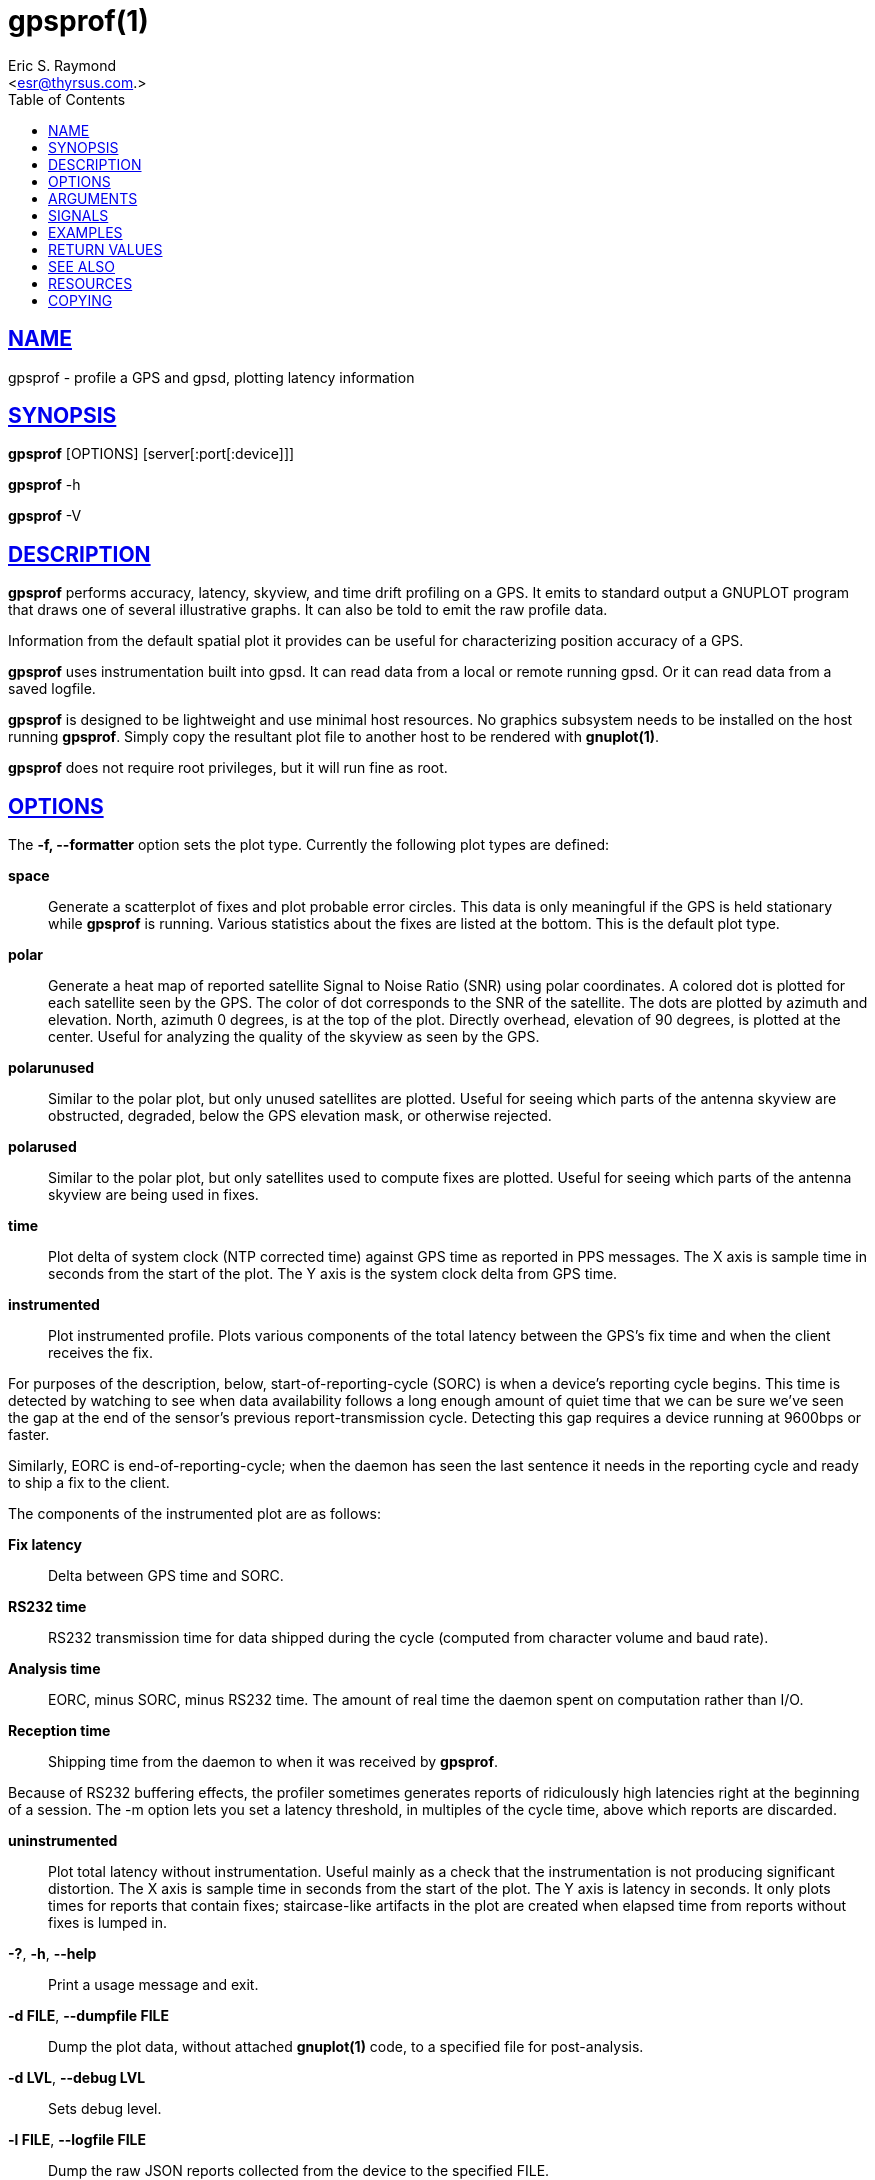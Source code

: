 = gpsprof(1)
:author: Eric S. Raymond
:date: 25 February 2021
:email: <esr@thyrsus.com.>
:keywords: gps, gpsd, gpsprof, gpspipe
:manmanual: GPSD Documentation
:mansource: GPSD, Version {gpsdver}
:robots: index,follow
:sectlinks:
:toc: left
:type: manpage
:webfonts!:

== NAME

gpsprof - profile a GPS and gpsd, plotting latency information

== SYNOPSIS

*gpsprof* [OPTIONS] [server[:port[:device]]]

*gpsprof* -h

*gpsprof* -V

== DESCRIPTION

*gpsprof* performs accuracy, latency, skyview, and time drift profiling on
a GPS. It emits to standard output a GNUPLOT program that draws one of
several illustrative graphs. It can also be told to emit the raw profile
data.

Information from the default spatial plot it provides can be useful for
characterizing position accuracy of a GPS.

*gpsprof* uses instrumentation built into gpsd. It can read data from a
local or remote running gpsd. Or it can read data from a saved logfile.

*gpsprof* is designed to be lightweight and use minimal host resources. No
graphics subsystem needs to be installed on the host running *gpsprof*.
Simply copy the resultant plot file to another host to be rendered with
*gnuplot(1)*.

*gpsprof* does not require root privileges, but it will run fine as root.

== OPTIONS

The *-f, --formatter* option sets the plot type. Currently the
following plot types are defined:

*space*::
  Generate a scatterplot of fixes and plot probable error circles. This
  data is only meaningful if the GPS is held stationary while *gpsprof* is
  running. Various statistics about the fixes are listed at the bottom.
  This is the default plot type.
*polar*::
  Generate a heat map of reported satellite Signal to Noise Ratio (SNR)
  using polar coordinates. A colored dot is plotted for each satellite
  seen by the GPS. The color of dot corresponds to the SNR of the
  satellite. The dots are plotted by azimuth and elevation. North,
  azimuth 0 degrees, is at the top of the plot. Directly overhead,
  elevation of 90 degrees, is plotted at the center. Useful for
  analyzing the quality of the skyview as seen by the GPS.
*polarunused*::
  Similar to the polar plot, but only unused satellites are plotted.
  Useful for seeing which parts of the antenna skyview are obstructed,
  degraded, below the GPS elevation mask, or otherwise rejected.
*polarused*::
  Similar to the polar plot, but only satellites used to compute fixes
  are plotted. Useful for seeing which parts of the antenna skyview are
  being used in fixes.
*time*::
  Plot delta of system clock (NTP corrected time) against GPS time as
  reported in PPS messages. The X axis is sample time in seconds from
  the start of the plot. The Y axis is the system clock delta from GPS
  time.
*instrumented*::
  Plot instrumented profile. Plots various components of the total
  latency between the GPS's fix time and when the client receives the
  fix.

For purposes of the description, below, start-of-reporting-cycle
(SORC) is when a device's reporting cycle begins. This time is
detected by watching to see when data availability follows a long
enough amount of quiet time that we can be sure we've seen the gap at
the end of the sensor's previous report-transmission cycle. Detecting
this gap requires a device running at 9600bps or faster.

Similarly, EORC is end-of-reporting-cycle; when the daemon has seen
the last sentence it needs in the reporting cycle and ready to ship a
fix to the client.

The components of the instrumented plot are as follows:

  *Fix latency*;;
    Delta between GPS time and SORC.
  *RS232 time*;;
    RS232 transmission time for data shipped during the cycle (computed
    from character volume and baud rate).
  *Analysis time*;;
    EORC, minus SORC, minus RS232 time. The amount of real time the
    daemon spent on computation rather than I/O.
  *Reception time*;;
    Shipping time from the daemon to when it was received by *gpsprof*.

Because of RS232 buffering effects, the profiler sometimes generates
reports of ridiculously high latencies right at the beginning of a
session. The -m option lets you set a latency threshold, in multiples
of the cycle time, above which reports are discarded.

*uninstrumented*::
  Plot total latency without instrumentation. Useful mainly as a check
  that the instrumentation is not producing significant distortion. The
  X axis is sample time in seconds from the start of the plot. The Y
  axis is latency in seconds. It only plots times for reports that
  contain fixes; staircase-like artifacts in the plot are created when
  elapsed time from reports without fixes is lumped in.

*-?*, *-h*, *--help*::
  Print a usage message and exit.
*-d FILE*, *--dumpfile FILE*::
  Dump the plot data, without attached *gnuplot(1)* code, to a specified file
  for post-analysis.
*-d LVL*, *--debug LVL*::
  Sets debug level.
*-l FILE*, *--logfile FILE*::
  Dump the raw JSON reports collected from the device to the specified
  FILE.
*-n SEC*, *--wait SEC*::
  Sets the number of seconds to sample. The default is 100. Most GPS are
  configured to emit one fix per second, so 100 samples would then span
  100 seconds.
*-r*, *--redo*::
  Replot from a JSON logfile (such as *-l, logfile* produces) on
  standard input. Both *-n, --wait* and *-l, --logfile* options are
  ignored when this one is selected.
*-S STR*, *--subtitle STR*::
  Sets a text string to be included in the plot as a subtitle. This will
  be below the title.
*-t STR*, *--title STR*::
  Sets a text string to be the plot title. This will replace the default
  title.
*-T TERM*, *--terminal TERM*::
  Specify the terminal type setting in the *gnuplot(1)* code. Typical usage is
  "*-T png*", or "*-T pngcairo*" telling *gnuplot(1)* to write a PNG file.
  The default terminal is "x11".
+
Different installations of *gnuplot(1)* will support different terminal
types. Different terminal types may work better for you than other
ones. "*-T png*" will generate PNG images. Use "*-T jpeg*" to
generate JPEG images. "*-T pngcairo*" often works best, but is not
supported by some distributions. The same terminal type may work very
differently on different distributions.
+
To see which terminal types your copy of *gnuplot(1)* supports:

----
gnuplot -e "set terminal"
----

== ARGUMENTS

By default, clients collect data from the local *gpsd* daemon running
on localhost, using the default GPSD port 2947. The optional argument
to any client may override this behavior: *[server[:port[:device]]]*

For further explanation, and examples, see the *ARGUMENTS* section in
the *gps*(1) man page

== SIGNALS

Sending SIGUSR1 to a running instance causes it to write a completion
message to standard error and resume processing. The first number in the
startup message is the process ID to signal.

== EXAMPLES

To display the graph, use *gnuplot(1)* . Thus, for example, to display the
default spatial scatter plot on your x11 display, do this:

----
gpsprof | gnuplot -persist
----

To generate an image file:

----
gpsprof -T png | gnuplot > image.png
----

To generate a polar plot, and save the GPS data for further plots:

----
gpsprof -f polar -T jpeg -l polar.json | gnuplot > polar.png
----

Then to make the matching polarused and polarunused plots and pngs from
the just saved the GPS data:

----
gpsprof -f polarused -T jpeg -r < polar.json > polarused.plot
gnuplot < polarused.plot > polarused.png
gpsprof -f polarunused -T jpeg -r < polar.json > polarunused.plot
gnuplot < polarunused.plot  > polarunused.png
----

== RETURN VALUES

*0*:: on success.
*1*:: on failure

== SEE ALSO

*gpsd*(8), *gpsctl*(1), *gps*(1), *libgps*(3), *libgpsmm*(3), *gpsprof*(1),
*gpsfake*(1).

== RESOURCES

*Project web site:* {gpsdweb}

== COPYING

This file is Copyright 2013 by the GPSD project +
SPDX-License-Identifier: BSD-2-clause
